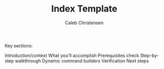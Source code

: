 :PROPERTIES:
:ID:       8e729a4e-63b8-4ef1-961e-64e5589bbbdd
:type:     
:tags:
:archived: f
:modified: [2025-09-13 Sat 20:04]
:END:

#+TITLE: Index Template
#+AUTHOR: Caleb Christensen
#+DESCRIPTION: 
#+FILETAGS:


Key sections:

Introduction/context
What you'll accomplish
Prerequisites check
Step-by-step walkthrough
Dynamic command builders
Verification
Next steps
